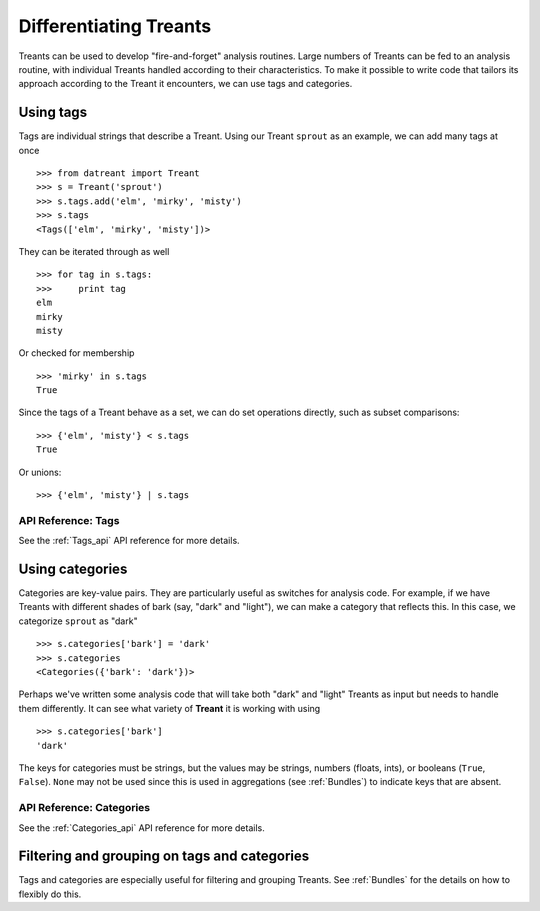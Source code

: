.. _tags_categories:

==========================
Differentiating Treants
==========================
Treants can be used to develop "fire-and-forget" analysis routines. Large
numbers of Treants can be fed to an analysis routine, with individual Treants
handled according to their characteristics. To make it possible to write code
that tailors its approach according to the Treant it encounters, we can use
tags and categories.


Using tags
==========
Tags are individual strings that describe a Treant. Using our Treant
``sprout`` as an example, we can add many tags at once ::

    >>> from datreant import Treant
    >>> s = Treant('sprout')
    >>> s.tags.add('elm', 'mirky', 'misty')
    >>> s.tags
    <Tags(['elm', 'mirky', 'misty'])>

They can be iterated through as well ::

    >>> for tag in s.tags:
    >>>     print tag
    elm
    mirky
    misty

Or checked for membership ::

    >>> 'mirky' in s.tags
    True

Since the tags of a Treant behave as a set, we can do set operations directly,
such as subset comparisons::

    >>> {'elm', 'misty'} < s.tags
    True

Or unions::

    >>> {'elm', 'misty'} | s.tags
    

API Reference: Tags
-------------------
See the :ref:`Tags_api` API reference for more details.

Using categories
================
Categories are key-value pairs. They are particularly useful as switches for
analysis code. For example, if we have Treants with different shades of bark
(say, "dark" and "light"), we can make a category that reflects this. In this
case, we categorize ``sprout`` as "dark" ::
    
    >>> s.categories['bark'] = 'dark'
    >>> s.categories
    <Categories({'bark': 'dark'})>

Perhaps we've written some analysis code that will take both "dark" and "light"
Treants as input but needs to handle them differently. It can see what variety
of **Treant** it is working with using ::

    >>> s.categories['bark']
    'dark'

The keys for categories must be strings, but the values may be strings, numbers
(floats, ints), or booleans (``True``, ``False``). ``None`` may not be used since
this is used in aggregations (see :ref:`Bundles`) to indicate keys that are
absent.

API Reference: Categories
-------------------------
See the :ref:`Categories_api` API reference for more details.


Filtering and grouping on tags and categories
=============================================
Tags and categories are especially useful for filtering and grouping Treants.
See :ref:`Bundles` for the details on how to flexibly do this.
